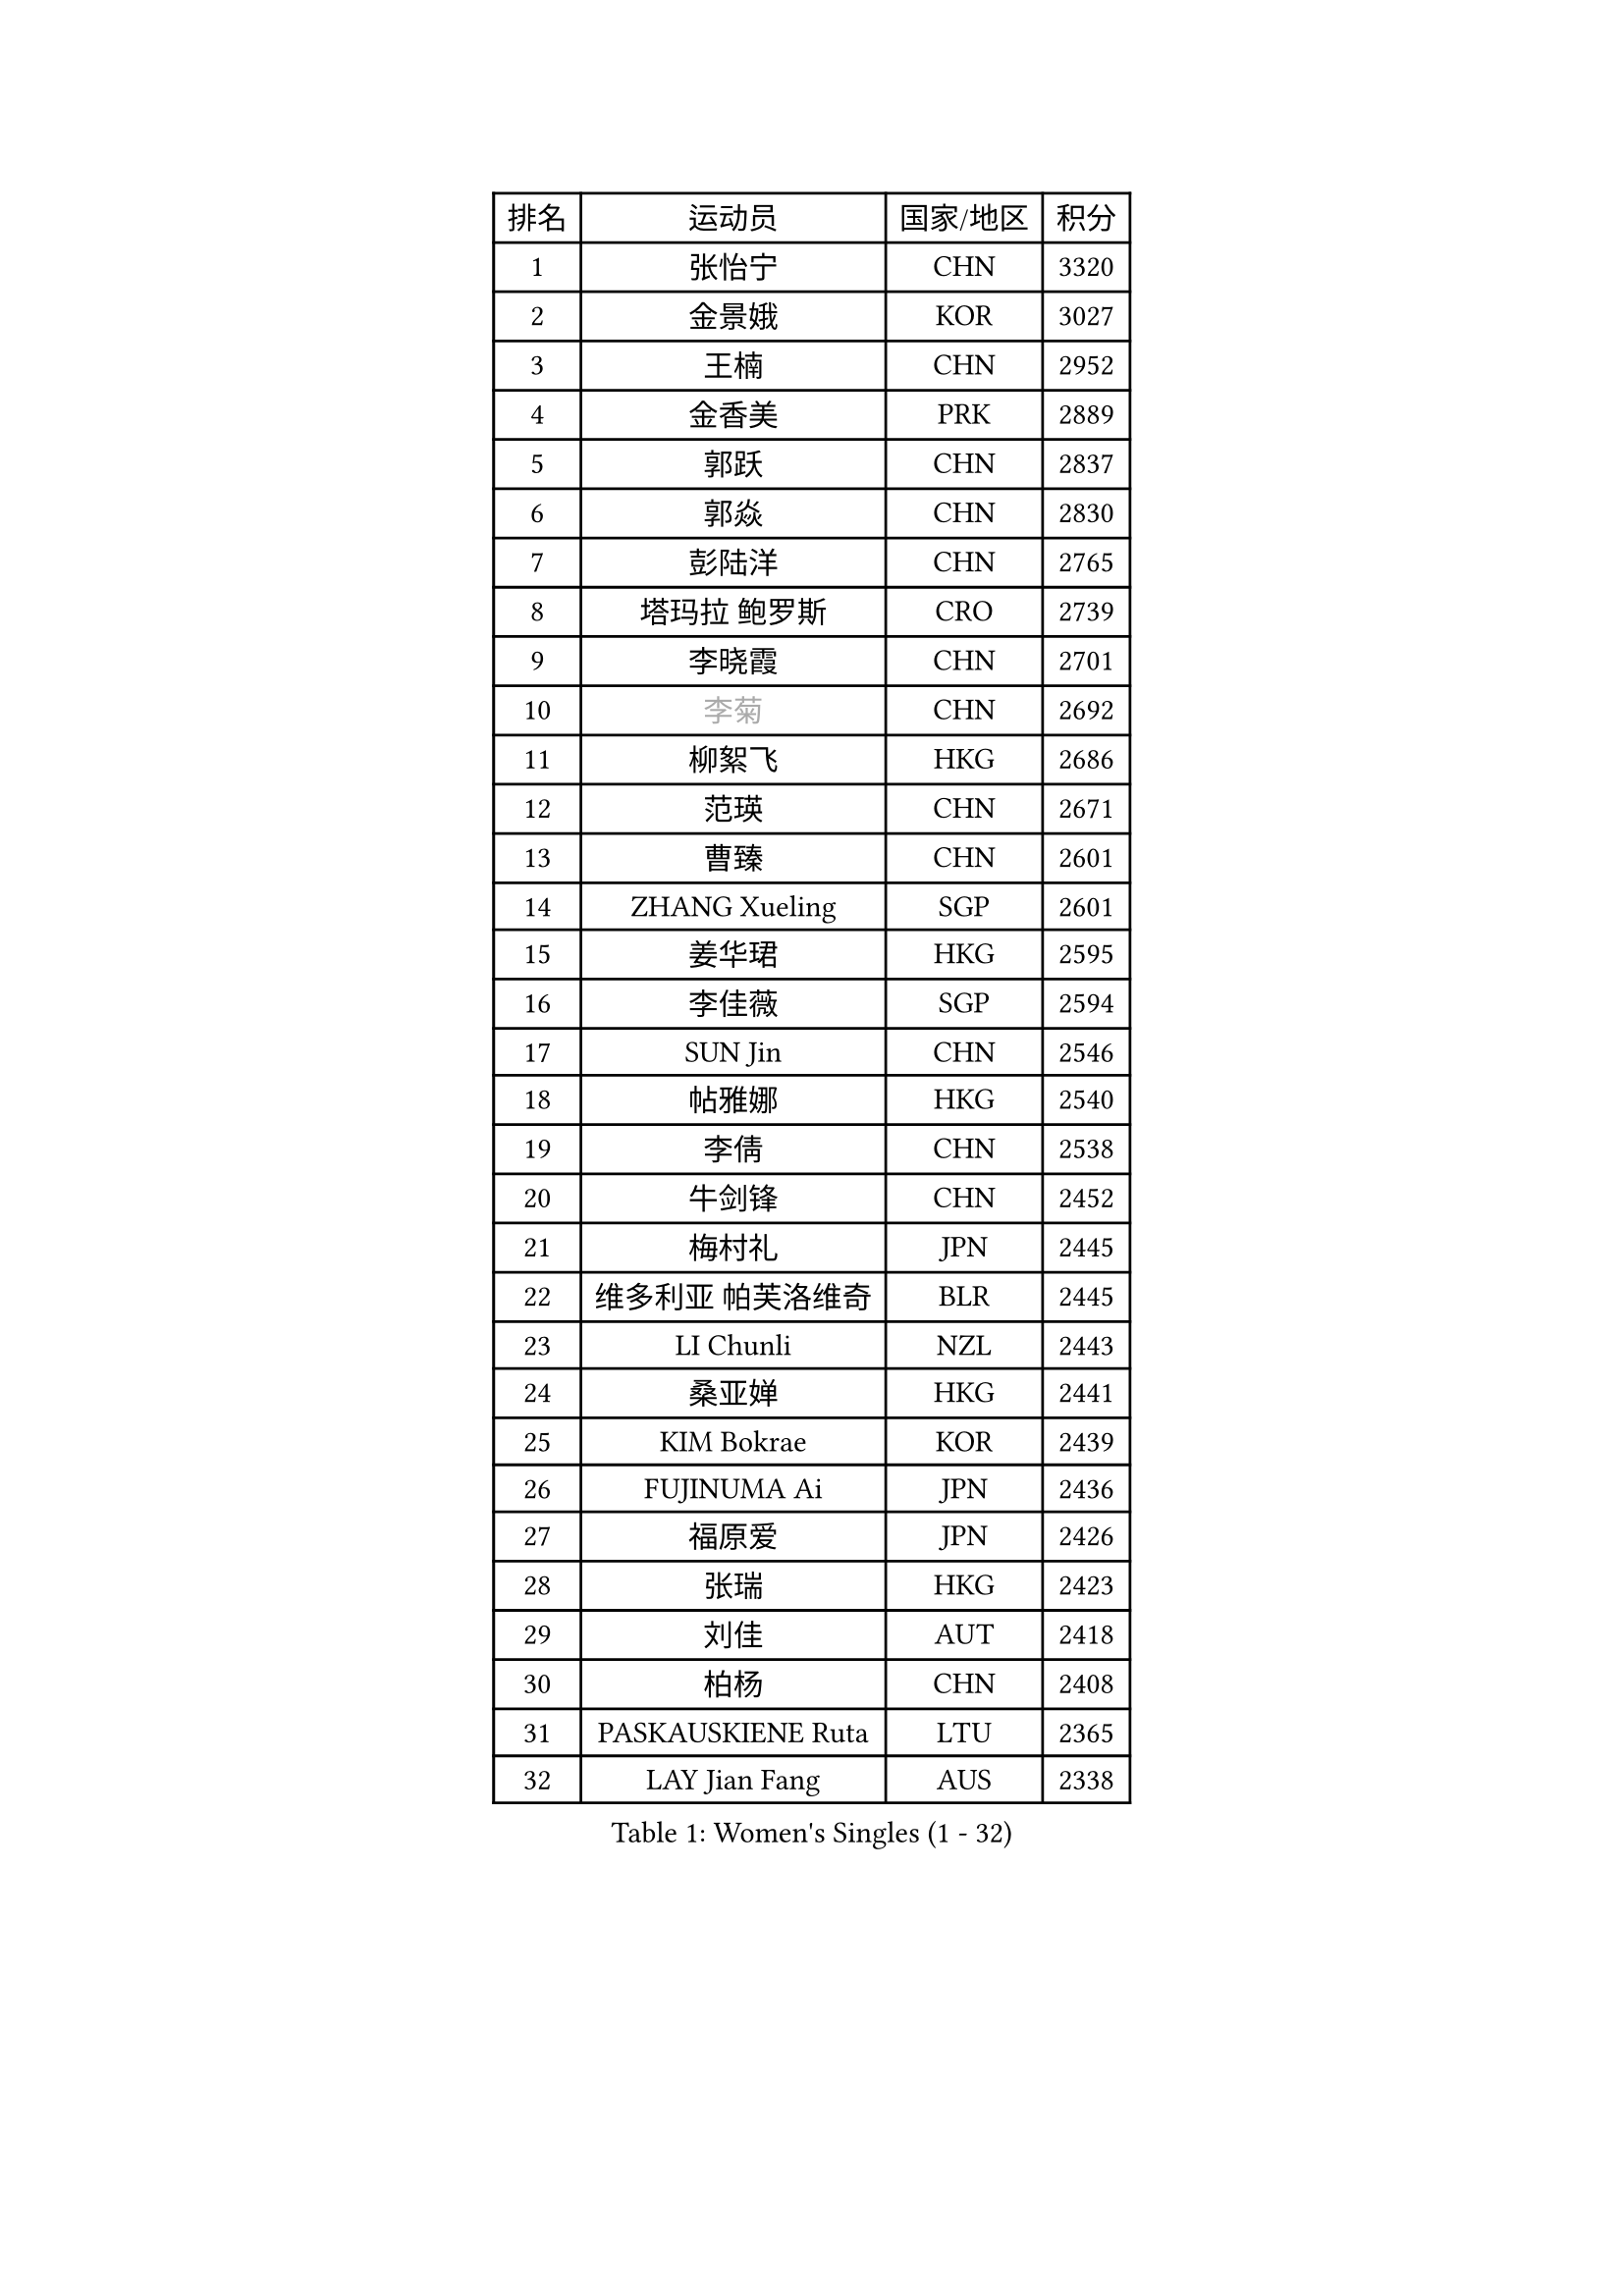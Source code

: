 
#set text(font: ("Courier New", "NSimSun"))
#figure(
  caption: "Women's Singles (1 - 32)",
    table(
      columns: 4,
      [排名], [运动员], [国家/地区], [积分],
      [1], [张怡宁], [CHN], [3320],
      [2], [金景娥], [KOR], [3027],
      [3], [王楠], [CHN], [2952],
      [4], [金香美], [PRK], [2889],
      [5], [郭跃], [CHN], [2837],
      [6], [郭焱], [CHN], [2830],
      [7], [彭陆洋], [CHN], [2765],
      [8], [塔玛拉 鲍罗斯], [CRO], [2739],
      [9], [李晓霞], [CHN], [2701],
      [10], [#text(gray, "李菊")], [CHN], [2692],
      [11], [柳絮飞], [HKG], [2686],
      [12], [范瑛], [CHN], [2671],
      [13], [曹臻], [CHN], [2601],
      [14], [ZHANG Xueling], [SGP], [2601],
      [15], [姜华珺], [HKG], [2595],
      [16], [李佳薇], [SGP], [2594],
      [17], [SUN Jin], [CHN], [2546],
      [18], [帖雅娜], [HKG], [2540],
      [19], [李倩], [CHN], [2538],
      [20], [牛剑锋], [CHN], [2452],
      [21], [梅村礼], [JPN], [2445],
      [22], [维多利亚 帕芙洛维奇], [BLR], [2445],
      [23], [LI Chunli], [NZL], [2443],
      [24], [桑亚婵], [HKG], [2441],
      [25], [KIM Bokrae], [KOR], [2439],
      [26], [FUJINUMA Ai], [JPN], [2436],
      [27], [福原爱], [JPN], [2426],
      [28], [张瑞], [HKG], [2423],
      [29], [刘佳], [AUT], [2418],
      [30], [柏杨], [CHN], [2408],
      [31], [PASKAUSKIENE Ruta], [LTU], [2365],
      [32], [LAY Jian Fang], [AUS], [2338],
    )
  )#pagebreak()

#set text(font: ("Courier New", "NSimSun"))
#figure(
  caption: "Women's Singles (33 - 64)",
    table(
      columns: 4,
      [排名], [运动员], [国家/地区], [积分],
      [33], [NEMES Olga], [ROU], [2326],
      [34], [ZAMFIR Adriana], [ROU], [2318],
      [35], [#text(gray, "LI Jia")], [CHN], [2314],
      [36], [TANIGUCHI Naoko], [JPN], [2313],
      [37], [SCHALL Elke], [GER], [2307],
      [38], [KOMWONG Nanthana], [THA], [2307],
      [39], [MELNIK Galina], [RUS], [2303],
      [40], [GANINA Svetlana], [RUS], [2302],
      [41], [CHEN TONG Fei-Ming], [TPE], [2297],
      [42], [PAN Chun-Chu], [TPE], [2296],
      [43], [TAN Wenling], [ITA], [2291],
      [44], [DVORAK Galia], [ESP], [2286],
      [45], [#text(gray, "SUK Eunmi")], [KOR], [2278],
      [46], [YIP Lily], [USA], [2278],
      [47], [MIROU Maria], [GRE], [2277],
      [48], [林菱], [HKG], [2272],
      [49], [李恩实], [KOR], [2249],
      [50], [KRAVCHENKO Marina], [ISR], [2246],
      [51], [WANG Chen], [CHN], [2238],
      [52], [福冈春菜], [JPN], [2237],
      [53], [金英姬], [PRK], [2236],
      [54], [平野早矢香], [JPN], [2226],
      [55], [陈晴], [CHN], [2221],
      [56], [ODOROVA Eva], [SVK], [2215],
      [57], [高军], [USA], [2208],
      [58], [米哈拉 斯蒂芙], [ROU], [2204],
      [59], [LI Qiangbing], [AUT], [2202],
      [60], [SCHOPP Jie], [GER], [2198],
      [61], [BURGAR Spela], [SLO], [2192],
      [62], [DOBESOVA Jana], [CZE], [2182],
      [63], [藤井宽子], [JPN], [2180],
      [64], [PALINA Irina], [RUS], [2172],
    )
  )#pagebreak()

#set text(font: ("Courier New", "NSimSun"))
#figure(
  caption: "Women's Singles (65 - 96)",
    table(
      columns: 4,
      [排名], [运动员], [国家/地区], [积分],
      [65], [#text(gray, "TAKEDA Akiko")], [JPN], [2171],
      [66], [LI Yun Fei], [BEL], [2166],
      [67], [倪夏莲], [LUX], [2164],
      [68], [KIM Kyungha], [KOR], [2162],
      [69], [KIM Mi Yong], [PRK], [2153],
      [70], [KOVTUN Elena], [UKR], [2153],
      [71], [#text(gray, "KIM Mookyo")], [KOR], [2144],
      [72], [#text(gray, "REGENWETTER Peggy")], [LUX], [2136],
      [73], [KIM Yun Mi], [PRK], [2134],
      [74], [KWAK Bangbang], [KOR], [2131],
      [75], [MUTLU Nevin], [TUR], [2128],
      [76], [STRUSE Nicole], [GER], [2125],
      [77], [SMISTIKOVA Martina], [CZE], [2118],
      [78], [#text(gray, "JING Junhong")], [SGP], [2115],
      [79], [GHATAK Poulomi], [IND], [2115],
      [80], [JEON Hyekyung], [KOR], [2115],
      [81], [PETROVA Detelina], [BUL], [2111],
      [82], [CADA Petra], [CAN], [2110],
      [83], [KOSTROMINA Tatyana], [BLR], [2108],
      [84], [BOLLMEIER Nadine], [GER], [2107],
      [85], [LI Nan], [CHN], [2103],
      [86], [STRBIKOVA Renata], [CZE], [2103],
      [87], [#text(gray, "GAO Jing Yi")], [IRL], [2101],
      [88], [KISHIDA Satoko], [JPN], [2101],
      [89], [MOLNAR Cornelia], [CRO], [2099],
      [90], [NEGRISOLI Laura], [ITA], [2098],
      [91], [乔治娜 波塔], [HUN], [2088],
      [92], [SHIN Soohee], [KOR], [2086],
      [93], [LU Yun-Feng], [TPE], [2084],
      [94], [文炫晶], [KOR], [2084],
      [95], [HARABASZOVA Lenka], [CZE], [2077],
      [96], [BEH Lee Wei], [MAS], [2076],
    )
  )#pagebreak()

#set text(font: ("Courier New", "NSimSun"))
#figure(
  caption: "Women's Singles (97 - 128)",
    table(
      columns: 4,
      [排名], [运动员], [国家/地区], [积分],
      [97], [XU Yan], [SGP], [2071],
      [98], [#text(gray, "LOWER Helen")], [ENG], [2063],
      [99], [克里斯蒂娜 托特], [HUN], [2055],
      [100], [HUANG Yi-Hua], [TPE], [2054],
      [101], [RATHER Jasna], [USA], [2044],
      [102], [MARCEKOVA Viera], [SVK], [2041],
      [103], [LANG Kristin], [GER], [2036],
      [104], [MUANGSUK Anisara], [THA], [2031],
      [105], [#text(gray, "SUK Solji")], [KOR], [2027],
      [106], [BATORFI Csilla], [HUN], [2025],
      [107], [ROBERTSON Laura], [GER], [2022],
      [108], [LOVAS Petra], [HUN], [2021],
      [109], [PAVLOVICH Veronika], [BLR], [2020],
      [110], [FUJITA Yuki], [JPN], [2018],
      [111], [GETA Svetlana], [UZB], [2017],
      [112], [NECULA Iulia], [ROU], [2014],
      [113], [TODOROVIC Biljana], [SLO], [2013],
      [114], [HIURA Reiko], [JPN], [2009],
      [115], [BANH THUA Tawny], [USA], [2009],
      [116], [BILENKO Tetyana], [UKR], [2007],
      [117], [VACENOVSKA Iveta], [CZE], [2007],
      [118], [VACHOVCOVA Alena], [CZE], [2005],
      [119], [BADESCU Otilia], [ROU], [2005],
      [120], [KIRITSA Liudmila], [RUS], [2005],
      [121], [#text(gray, "HAN Kwangsun")], [KOR], [2001],
      [122], [石垣优香], [JPN], [2000],
      [123], [朴美英], [KOR], [1997],
      [124], [FAZEKAS Maria], [HUN], [1995],
      [125], [LEE I-Chen], [TPE], [1991],
      [126], [MOLNAR Zita], [HUN], [1991],
      [127], [ITO Midori], [JPN], [1989],
      [128], [HEINE Veronika], [AUT], [1989],
    )
  )